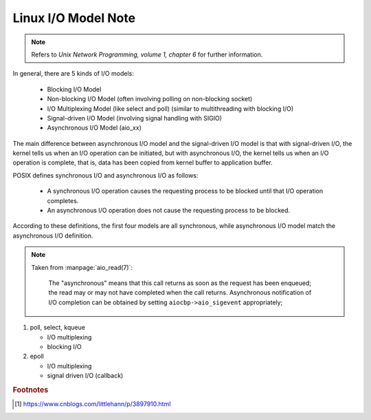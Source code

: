 ********************
Linux I/O Model Note
********************

.. note:: Refers to *Unix Network Programming, volume 1, chapter 6* for further information.

In general, there are 5 kinds of I/O models:

    - Blocking I/O Model
    - Non-blocking I/O Model (often involving polling on non-blocking socket)
    - I/O Multiplexing Model (like select and poll) (similar to multithreading with blocking I/O)
    - Signal-driven I/O Model (involving signal handling with SIGIO)
    - Asynchronous I/O Model (aio_xx)

The main difference between asynchronous I/O model and the signal-driven I/O model is
that with signal-driven I/O, the kernel tells us when an I/O operation can be initiated,
but with asynchronous I/O, the kernel tells us when an I/O operation is complete, that is,
data has been copied from kernel buffer to application buffer.

POSIX defines synchronous I/O and asynchronous I/O as follows:

    * A synchronous I/O operation causes the requesting process to be blocked until that I/O operation completes.

    * An asynchronous I/O operation does not cause the requesting process to be blocked.

According to these definitions, the first four models are all synchronous,
while asynchronous I/O model match the asynchronous I/O definition.

.. note::

   Taken from :manpage:`aio_read(7)`:

      The "asynchronous" means that this call returns as soon as the request has been enqueued;
      the read may or may not have completed when the call returns. Asynchronous notification
      of I/O completion can be obtained by setting ``aiocbp->aio_sigevent`` appropriately;

#. poll, select, kqueue

   - I/O multiplexing
   - blocking I/O

#. epoll

   - I/O multiplexing
   - signal driven I/O (callback)

.. rubric:: Footnotes

.. [#] https://www.cnblogs.com/littlehann/p/3897910.html
